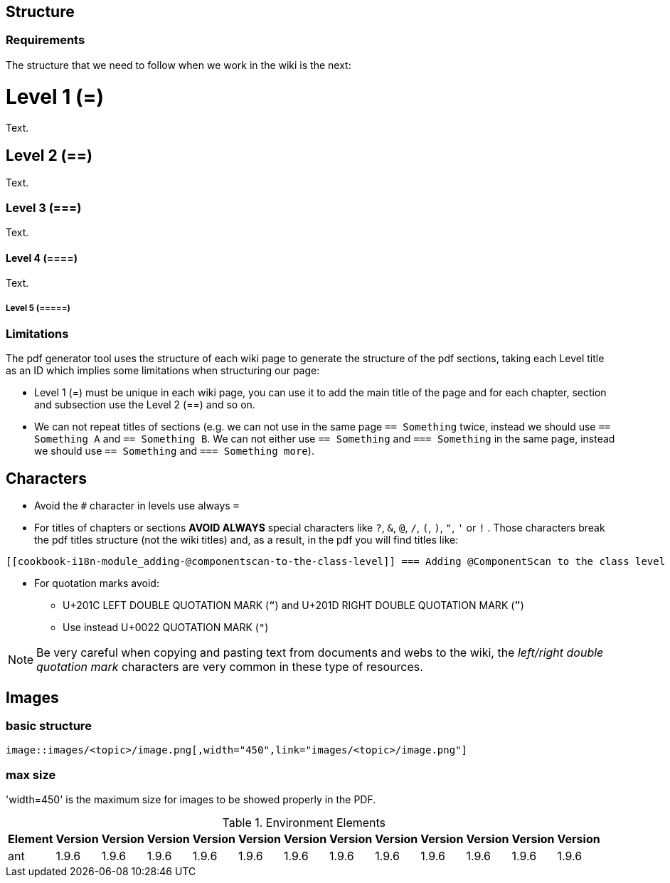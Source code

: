 
== Structure

=== Requirements

The structure that we need to follow when we work in the wiki is the next: 

= Level 1 (=)
Text.

== Level 2 (==)
Text.

=== Level 3 (===)
Text.

==== Level 4 (====)
Text.

===== Level 5 (=====)

=== Limitations

The pdf generator tool uses the structure of each wiki page to generate the structure of the pdf sections, taking each Level title as an ID which implies some limitations when structuring our page:

* Level 1 (=) must be unique in each wiki page, you can use it to add the main title of the page and for each chapter, section and subsection use the Level 2 (==) and so on.

* We can not repeat titles of sections (e.g. we can not use in the same page `== Something` twice, instead we should use `== Something A` and `== Something B`. We can not either use `== Something` and `=== Something` in the same page, instead we should use `== Something` and `=== Something more`).

== Characters

* Avoid the `#` character in levels use always `=`

* For titles of chapters or sections *AVOID ALWAYS* special characters like `?`, `&`, `@`, `/`, `(`, `)`, `"`, `'` or `!` . Those characters break the pdf titles structure (not the wiki titles) and, as a result, in the pdf you will find titles like:

[source,txt]
----
[[cookbook-i18n-module_adding-@componentscan-to-the-class-level]] === Adding @ComponentScan to the class level
----

* For quotation marks avoid:

** U+201C LEFT DOUBLE QUOTATION MARK (`“`) and U+201D RIGHT DOUBLE QUOTATION MARK (`”`)

** Use instead U+0022 QUOTATION MARK (`"`)

[NOTE]
====
Be very careful when copying and pasting text from documents and webs to the wiki, the _left/right double quotation mark_ characters are very common in these type of resources.
====

== Images

=== basic structure
`image::images/<topic>/image.png[,width="450",link="images/<topic>/image.png"]`

=== max size
'width=450' is the maximum size for images to be showed properly in the PDF.

.Environment Elements
[options="header", width="30%"]
|=======================
|Element      |Version |Version |Version |Version|Version |Version |Version |Version|Version |Version |Version |Version
|ant	       |1.9.6 |1.9.6 |1.9.6 |1.9.6 |1.9.6 |1.9.6 |1.9.6 |1.9.6 |1.9.6 |1.9.6 |1.9.6 |1.9.6
|=======================
